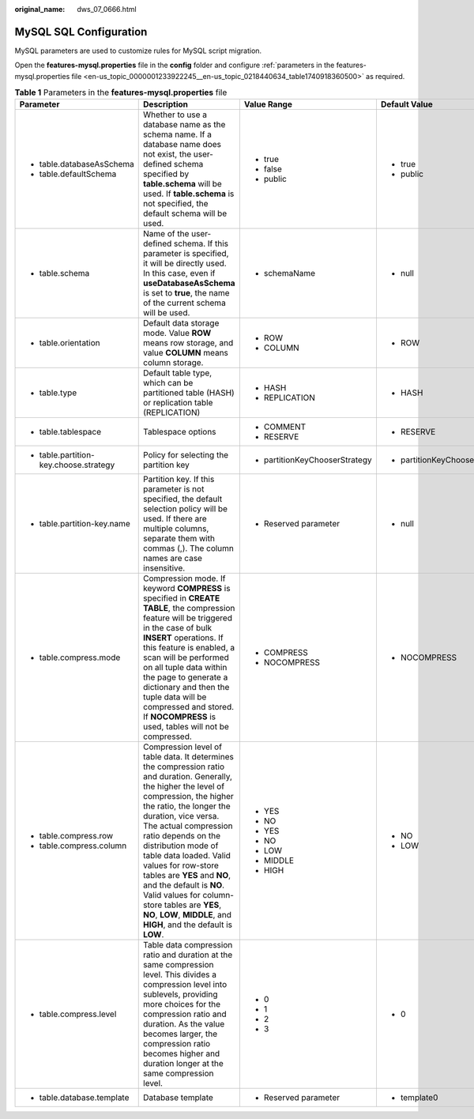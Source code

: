 :original_name: dws_07_0666.html

.. _dws_07_0666:

MySQL SQL Configuration
=======================

MySQL parameters are used to customize rules for MySQL script migration.

Open the **features-mysql.properties** file in the **config** folder and configure :ref:`parameters in the features-mysql.properties file <en-us_topic_0000001233922245__en-us_topic_0218440634_table1740918360500>` as required.

.. _en-us_topic_0000001233922245__en-us_topic_0218440634_table1740918360500:

.. table:: **Table 1** Parameters in the **features-mysql.properties** file

   +----------------------------------------+-------------------------------------------------------------------------------------------------------------------------------------------------------------------------------------------------------------------------------------------------------------------------------------------------------------------------------------------------------------------------------------------------------------------------------------------------------------------------------------------------+--------------------------------+--------------------------------+--------------------------------------------------------------------+
   | Parameter                              | Description                                                                                                                                                                                                                                                                                                                                                                                                                                                                                     | Value Range                    | Default Value                  | Example                                                            |
   +========================================+=================================================================================================================================================================================================================================================================================================================================================================================================================================================================================================+================================+================================+====================================================================+
   | -  table.databaseAsSchema              | Whether to use a database name as the schema name. If a database name does not exist, the user-defined schema specified by **table.schema** will be used. If **table.schema** is not specified, the default schema will be used.                                                                                                                                                                                                                                                                | -  true                        | -  true                        | -  table.databaseAsSchema=true                                     |
   | -  table.defaultSchema                 |                                                                                                                                                                                                                                                                                                                                                                                                                                                                                                 | -  false                       | -  public                      | -  table.defaultSchema=public                                      |
   |                                        |                                                                                                                                                                                                                                                                                                                                                                                                                                                                                                 | -  public                      |                                |                                                                    |
   +----------------------------------------+-------------------------------------------------------------------------------------------------------------------------------------------------------------------------------------------------------------------------------------------------------------------------------------------------------------------------------------------------------------------------------------------------------------------------------------------------------------------------------------------------+--------------------------------+--------------------------------+--------------------------------------------------------------------+
   | -  table.schema                        | Name of the user-defined schema. If this parameter is specified, it will be directly used. In this case, even if **useDatabaseAsSchema** is set to **true**, the name of the current schema will be used.                                                                                                                                                                                                                                                                                       | -  schemaName                  | -  null                        | -  table.schema=                                                   |
   +----------------------------------------+-------------------------------------------------------------------------------------------------------------------------------------------------------------------------------------------------------------------------------------------------------------------------------------------------------------------------------------------------------------------------------------------------------------------------------------------------------------------------------------------------+--------------------------------+--------------------------------+--------------------------------------------------------------------+
   | -  table.orientation                   | Default data storage mode. Value **ROW** means row storage, and value **COLUMN** means column storage.                                                                                                                                                                                                                                                                                                                                                                                          | -  ROW                         | -  ROW                         | -  table.orientation=ROW                                           |
   |                                        |                                                                                                                                                                                                                                                                                                                                                                                                                                                                                                 | -  COLUMN                      |                                |                                                                    |
   +----------------------------------------+-------------------------------------------------------------------------------------------------------------------------------------------------------------------------------------------------------------------------------------------------------------------------------------------------------------------------------------------------------------------------------------------------------------------------------------------------------------------------------------------------+--------------------------------+--------------------------------+--------------------------------------------------------------------+
   | -  table.type                          | Default table type, which can be partitioned table (HASH) or replication table (REPLICATION)                                                                                                                                                                                                                                                                                                                                                                                                    | -  HASH                        | -  HASH                        | -  table.type=HASH                                                 |
   |                                        |                                                                                                                                                                                                                                                                                                                                                                                                                                                                                                 | -  REPLICATION                 |                                |                                                                    |
   +----------------------------------------+-------------------------------------------------------------------------------------------------------------------------------------------------------------------------------------------------------------------------------------------------------------------------------------------------------------------------------------------------------------------------------------------------------------------------------------------------------------------------------------------------+--------------------------------+--------------------------------+--------------------------------------------------------------------+
   | -  table.tablespace                    | Tablespace options                                                                                                                                                                                                                                                                                                                                                                                                                                                                              | -  COMMENT                     | -  RESERVE                     | -  table.tablespace=RESERVE                                        |
   |                                        |                                                                                                                                                                                                                                                                                                                                                                                                                                                                                                 | -  RESERVE                     |                                |                                                                    |
   +----------------------------------------+-------------------------------------------------------------------------------------------------------------------------------------------------------------------------------------------------------------------------------------------------------------------------------------------------------------------------------------------------------------------------------------------------------------------------------------------------------------------------------------------------+--------------------------------+--------------------------------+--------------------------------------------------------------------+
   | -  table.partition-key.choose.strategy | Policy for selecting the partition key                                                                                                                                                                                                                                                                                                                                                                                                                                                          | -  partitionKeyChooserStrategy | -  partitionKeyChooserStrategy | -  table.partition-key.choose.strategy=partitionKeyChooserStrategy |
   +----------------------------------------+-------------------------------------------------------------------------------------------------------------------------------------------------------------------------------------------------------------------------------------------------------------------------------------------------------------------------------------------------------------------------------------------------------------------------------------------------------------------------------------------------+--------------------------------+--------------------------------+--------------------------------------------------------------------+
   | -  table.partition-key.name            | Partition key. If this parameter is not specified, the default selection policy will be used. If there are multiple columns, separate them with commas (,). The column names are case insensitive.                                                                                                                                                                                                                                                                                              | -  Reserved parameter          | -  null                        | -  table.partition-key.name=                                       |
   +----------------------------------------+-------------------------------------------------------------------------------------------------------------------------------------------------------------------------------------------------------------------------------------------------------------------------------------------------------------------------------------------------------------------------------------------------------------------------------------------------------------------------------------------------+--------------------------------+--------------------------------+--------------------------------------------------------------------+
   | -  table.compress.mode                 | Compression mode. If keyword **COMPRESS** is specified in **CREATE TABLE**, the compression feature will be triggered in the case of bulk **INSERT** operations. If this feature is enabled, a scan will be performed on all tuple data within the page to generate a dictionary and then the tuple data will be compressed and stored. If **NOCOMPRESS** is used, tables will not be compressed.                                                                                               | -  COMPRESS                    | -  NOCOMPRESS                  | -  table.compress.mode=NOCOMPRESS                                  |
   |                                        |                                                                                                                                                                                                                                                                                                                                                                                                                                                                                                 | -  NOCOMPRESS                  |                                |                                                                    |
   +----------------------------------------+-------------------------------------------------------------------------------------------------------------------------------------------------------------------------------------------------------------------------------------------------------------------------------------------------------------------------------------------------------------------------------------------------------------------------------------------------------------------------------------------------+--------------------------------+--------------------------------+--------------------------------------------------------------------+
   | -  table.compress.row                  | Compression level of table data. It determines the compression ratio and duration. Generally, the higher the level of compression, the higher the ratio, the longer the duration, vice versa. The actual compression ratio depends on the distribution mode of table data loaded. Valid values for row-store tables are **YES** and **NO**, and the default is **NO**. Valid values for column-store tables are **YES**, **NO**, **LOW**, **MIDDLE**, and **HIGH**, and the default is **LOW**. | -  YES                         | -  NO                          | -  table.compress.row=NO                                           |
   |                                        |                                                                                                                                                                                                                                                                                                                                                                                                                                                                                                 |                                |                                |                                                                    |
   | -  table.compress.column               |                                                                                                                                                                                                                                                                                                                                                                                                                                                                                                 | -  NO                          | -  LOW                         | -  table.compress.column=LOW                                       |
   |                                        |                                                                                                                                                                                                                                                                                                                                                                                                                                                                                                 |                                |                                |                                                                    |
   |                                        |                                                                                                                                                                                                                                                                                                                                                                                                                                                                                                 | -  YES                         |                                |                                                                    |
   |                                        |                                                                                                                                                                                                                                                                                                                                                                                                                                                                                                 |                                |                                |                                                                    |
   |                                        |                                                                                                                                                                                                                                                                                                                                                                                                                                                                                                 | -  NO                          |                                |                                                                    |
   |                                        |                                                                                                                                                                                                                                                                                                                                                                                                                                                                                                 |                                |                                |                                                                    |
   |                                        |                                                                                                                                                                                                                                                                                                                                                                                                                                                                                                 | -  LOW                         |                                |                                                                    |
   |                                        |                                                                                                                                                                                                                                                                                                                                                                                                                                                                                                 |                                |                                |                                                                    |
   |                                        |                                                                                                                                                                                                                                                                                                                                                                                                                                                                                                 | -  MIDDLE                      |                                |                                                                    |
   |                                        |                                                                                                                                                                                                                                                                                                                                                                                                                                                                                                 |                                |                                |                                                                    |
   |                                        |                                                                                                                                                                                                                                                                                                                                                                                                                                                                                                 | -  HIGH                        |                                |                                                                    |
   +----------------------------------------+-------------------------------------------------------------------------------------------------------------------------------------------------------------------------------------------------------------------------------------------------------------------------------------------------------------------------------------------------------------------------------------------------------------------------------------------------------------------------------------------------+--------------------------------+--------------------------------+--------------------------------------------------------------------+
   | -  table.compress.level                | Table data compression ratio and duration at the same compression level. This divides a compression level into sublevels, providing more choices for the compression ratio and duration. As the value becomes larger, the compression ratio becomes higher and duration longer at the same compression level.                                                                                                                                                                                   | -  0                           | -  0                           | -  table.compress.level=0                                          |
   |                                        |                                                                                                                                                                                                                                                                                                                                                                                                                                                                                                 | -  1                           |                                |                                                                    |
   |                                        |                                                                                                                                                                                                                                                                                                                                                                                                                                                                                                 | -  2                           |                                |                                                                    |
   |                                        |                                                                                                                                                                                                                                                                                                                                                                                                                                                                                                 | -  3                           |                                |                                                                    |
   +----------------------------------------+-------------------------------------------------------------------------------------------------------------------------------------------------------------------------------------------------------------------------------------------------------------------------------------------------------------------------------------------------------------------------------------------------------------------------------------------------------------------------------------------------+--------------------------------+--------------------------------+--------------------------------------------------------------------+
   | -  table.database.template             | Database template                                                                                                                                                                                                                                                                                                                                                                                                                                                                               | -  Reserved parameter          | -  template0                   | table.database.template=template0                                  |
   +----------------------------------------+-------------------------------------------------------------------------------------------------------------------------------------------------------------------------------------------------------------------------------------------------------------------------------------------------------------------------------------------------------------------------------------------------------------------------------------------------------------------------------------------------+--------------------------------+--------------------------------+--------------------------------------------------------------------+
